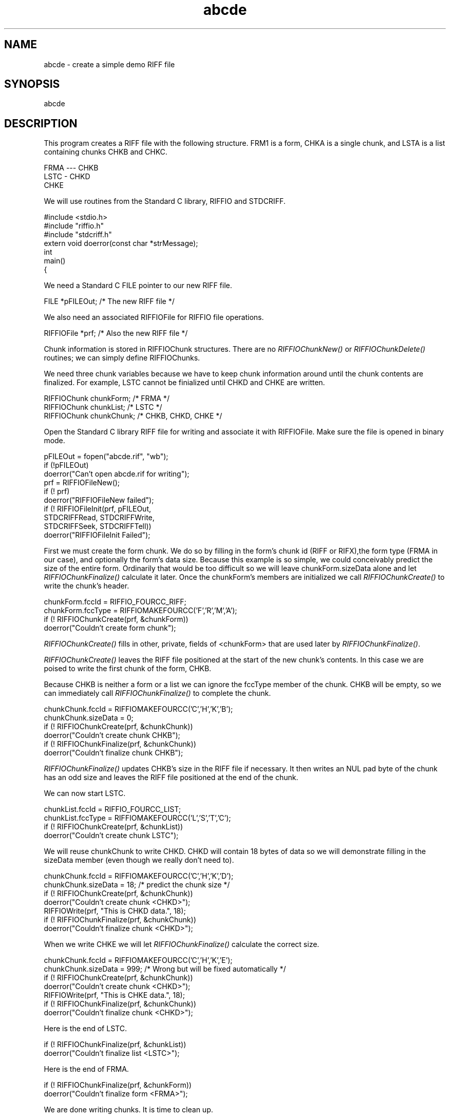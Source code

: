 .rn '' }`
''' $RCSfile$$Revision$$Date$
'''
''' $Log$
'''
.de Sh
.br
.if t .Sp
.ne 5
.PP
\fB\\$1\fR
.PP
..
.de Sp
.if t .sp .5v
.if n .sp
..
.de Ip
.br
.ie \\n(.$>=3 .ne \\$3
.el .ne 3
.IP "\\$1" \\$2
..
.de Vb
.ft CW
.nf
.ne \\$1
..
.de Ve
.ft R

.fi
..
'''
'''
'''     Set up \*(-- to give an unbreakable dash;
'''     string Tr holds user defined translation string.
'''     Bell System Logo is used as a dummy character.
'''
.tr \(*W-|\(bv\*(Tr
.ie n \{\
.ds -- \(*W-
.ds PI pi
.if (\n(.H=4u)&(1m=24u) .ds -- \(*W\h'-12u'\(*W\h'-12u'-\" diablo 10 pitch
.if (\n(.H=4u)&(1m=20u) .ds -- \(*W\h'-12u'\(*W\h'-8u'-\" diablo 12 pitch
.ds L" ""
.ds R" ""
.ds L' '
.ds R' '
'br\}
.el\{\
.ds -- \(em\|
.tr \*(Tr
.ds L" ``
.ds R" ''
.ds L' `
.ds R' '
.ds PI \(*p
'br\}
.\"	If the F register is turned on, we'll generate
.\"	index entries out stderr for the following things:
.\"		TH	Title 
.\"		SH	Header
.\"		Sh	Subsection 
.\"		Ip	Item
.\"		X<>	Xref  (embedded
.\"	Of course, you have to process the output yourself
.\"	in some meaninful fashion.
.if \nF \{
.de IX
.tm Index:\\$1\t\\n%\t"\\$2"
..
.nr % 0
.rr F
.\}
.TH abcde 3 "riffio" "14/Jun/96" "RIFFIO Documentation"
.IX Title "abcde 3"
.UC
.IX Name "abcde - create a simple demo RIFF file"
.if n .hy 0
.if n .na
.ds C+ C\v'-.1v'\h'-1p'\s-2+\h'-1p'+\s0\v'.1v'\h'-1p'
.de CQ          \" put $1 in typewriter font
.ft CW
'if n "\c
'if t \\&\\$1\c
'if n \\&\\$1\c
'if n \&"
\\&\\$2 \\$3 \\$4 \\$5 \\$6 \\$7
'.ft R
..
.\" @(#)ms.acc 1.5 88/02/08 SMI; from UCB 4.2
.	\" AM - accent mark definitions
.bd B 3
.	\" fudge factors for nroff and troff
.if n \{\
.	ds #H 0
.	ds #V .8m
.	ds #F .3m
.	ds #[ \f1
.	ds #] \fP
.\}
.if t \{\
.	ds #H ((1u-(\\\\n(.fu%2u))*.13m)
.	ds #V .6m
.	ds #F 0
.	ds #[ \&
.	ds #] \&
.\}
.	\" simple accents for nroff and troff
.if n \{\
.	ds ' \&
.	ds ` \&
.	ds ^ \&
.	ds , \&
.	ds ~ ~
.	ds ? ?
.	ds ! !
.	ds /
.	ds q
.\}
.if t \{\
.	ds ' \\k:\h'-(\\n(.wu*8/10-\*(#H)'\'\h"|\\n:u"
.	ds ` \\k:\h'-(\\n(.wu*8/10-\*(#H)'\`\h'|\\n:u'
.	ds ^ \\k:\h'-(\\n(.wu*10/11-\*(#H)'^\h'|\\n:u'
.	ds , \\k:\h'-(\\n(.wu*8/10)',\h'|\\n:u'
.	ds ~ \\k:\h'-(\\n(.wu-\*(#H-.1m)'~\h'|\\n:u'
.	ds ? \s-2c\h'-\w'c'u*7/10'\u\h'\*(#H'\zi\d\s+2\h'\w'c'u*8/10'
.	ds ! \s-2\(or\s+2\h'-\w'\(or'u'\v'-.8m'.\v'.8m'
.	ds / \\k:\h'-(\\n(.wu*8/10-\*(#H)'\z\(sl\h'|\\n:u'
.	ds q o\h'-\w'o'u*8/10'\s-4\v'.4m'\z\(*i\v'-.4m'\s+4\h'\w'o'u*8/10'
.\}
.	\" troff and (daisy-wheel) nroff accents
.ds : \\k:\h'-(\\n(.wu*8/10-\*(#H+.1m+\*(#F)'\v'-\*(#V'\z.\h'.2m+\*(#F'.\h'|\\n:u'\v'\*(#V'
.ds 8 \h'\*(#H'\(*b\h'-\*(#H'
.ds v \\k:\h'-(\\n(.wu*9/10-\*(#H)'\v'-\*(#V'\*(#[\s-4v\s0\v'\*(#V'\h'|\\n:u'\*(#]
.ds _ \\k:\h'-(\\n(.wu*9/10-\*(#H+(\*(#F*2/3))'\v'-.4m'\z\(hy\v'.4m'\h'|\\n:u'
.ds . \\k:\h'-(\\n(.wu*8/10)'\v'\*(#V*4/10'\z.\v'-\*(#V*4/10'\h'|\\n:u'
.ds 3 \*(#[\v'.2m'\s-2\&3\s0\v'-.2m'\*(#]
.ds o \\k:\h'-(\\n(.wu+\w'\(de'u-\*(#H)/2u'\v'-.3n'\*(#[\z\(de\v'.3n'\h'|\\n:u'\*(#]
.ds d- \h'\*(#H'\(pd\h'-\w'~'u'\v'-.25m'\f2\(hy\fP\v'.25m'\h'-\*(#H'
.ds D- D\\k:\h'-\w'D'u'\v'-.11m'\z\(hy\v'.11m'\h'|\\n:u'
.ds th \*(#[\v'.3m'\s+1I\s-1\v'-.3m'\h'-(\w'I'u*2/3)'\s-1o\s+1\*(#]
.ds Th \*(#[\s+2I\s-2\h'-\w'I'u*3/5'\v'-.3m'o\v'.3m'\*(#]
.ds ae a\h'-(\w'a'u*4/10)'e
.ds Ae A\h'-(\w'A'u*4/10)'E
.ds oe o\h'-(\w'o'u*4/10)'e
.ds Oe O\h'-(\w'O'u*4/10)'E
.	\" corrections for vroff
.if v .ds ~ \\k:\h'-(\\n(.wu*9/10-\*(#H)'\s-2\u~\d\s+2\h'|\\n:u'
.if v .ds ^ \\k:\h'-(\\n(.wu*10/11-\*(#H)'\v'-.4m'^\v'.4m'\h'|\\n:u'
.	\" for low resolution devices (crt and lpr)
.if \n(.H>23 .if \n(.V>19 \
\{\
.	ds : e
.	ds 8 ss
.	ds v \h'-1'\o'\(aa\(ga'
.	ds _ \h'-1'^
.	ds . \h'-1'.
.	ds 3 3
.	ds o a
.	ds d- d\h'-1'\(ga
.	ds D- D\h'-1'\(hy
.	ds th \o'bp'
.	ds Th \o'LP'
.	ds ae ae
.	ds Ae AE
.	ds oe oe
.	ds Oe OE
.\}
.rm #[ #] #H #V #F C
.SH "NAME"
.IX Header "NAME"
abcde \- create a simple demo RIFF file
.SH "SYNOPSIS"
.IX Header "SYNOPSIS"
abcde
.SH "DESCRIPTION"
.IX Header "DESCRIPTION"
This program creates a RIFF file with the following
structure. FRM1 is a form, CHKA is a single chunk, and LSTA is
a list containing chunks CHKB and CHKC.
.PP
.Vb 3
\&       FRMA --- CHKB
\&                LSTC - CHKD
\&                       CHKE
.Ve
.Vb 1
\&     
.Ve
We will use routines from the Standard C library, RIFFIO and STDCRIFF.
.PP
.Vb 11
\&     
\&     #include <stdio.h>
\&     #include "riffio.h"
\&     #include "stdcriff.h"
\&     
\&     extern void doerror(const char *strMessage);
\&     
\&     int
\&     main()
\&     {
\&     
.Ve
We need a Standard C FILE pointer to our new RIFF file.
.PP
.Vb 3
\&     
\&         FILE        *pFILEOut; /* The new RIFF file */  
\&         
.Ve
We also need an associated RIFFIOFile for RIFFIO file operations.
.PP
.Vb 3
\&     
\&         RIFFIOFile  *prf;      /* Also the new RIFF file */
\&     
.Ve
Chunk information is stored in RIFFIOChunk structures. There are
no \fIRIFFIOChunkNew()\fR or \fIRIFFIOChunkDelete()\fR routines; we can simply
define RIFFIOChunks.
.PP
We need three chunk variables because we have to keep
chunk information around until the chunk contents are finalized.
For example, LSTC cannot be finialized until CHKD and CHKE are written.
.PP
.Vb 5
\&     
\&         RIFFIOChunk chunkForm;  /* FRMA */
\&         RIFFIOChunk chunkList;  /* LSTC */
\&         RIFFIOChunk chunkChunk; /* CHKB, CHKD, CHKE */
\&     
.Ve
Open the Standard C library RIFF file for writing and
associate it with RIFFIOFile.
Make sure the file is opened in binary mode.
.PP
.Vb 14
\&     
\&         pFILEOut = fopen("abcde.rif", "wb");
\&         if (!pFILEOut)
\&             doerror("Can't open abcde.rif for writing");
\&         
\&         prf = RIFFIOFileNew();
\&         if (! prf)
\&             doerror("RIFFIOFileNew failed");
\&         
\&         if (! RIFFIOFileInit(prf, pFILEOut,
\&                              STDCRIFFRead, STDCRIFFWrite, 
\&                              STDCRIFFSeek, STDCRIFFTell))
\&             doerror("RIFFIOFileInit Failed");
\&     
.Ve
First we must create the form chunk. We do so by filling in the
form's chunk id (RIFF or RIFX),the form type (FRMA in our case),
and optionally the form's data size.  Because this example is so
simple, we could conceivably predict the size of the entire
form. Ordinarily that would be too difficult so we will leave
chunkForm.sizeData alone and let \fIRIFFIOChunkFinalize()\fR calculate it
later. Once the chunkForm's members are initialized we call
\fIRIFFIOChunkCreate()\fR to write the chunk's header.
.PP
.Vb 6
\&         chunkForm.fccId = RIFFIO_FOURCC_RIFF;
\&         chunkForm.fccType = RIFFIOMAKEFOURCC('F','R','M','A');
\&     
\&         if (! RIFFIOChunkCreate(prf, &chunkForm))
\&             doerror("Couldn't create form chunk");
\&     
.Ve
\fIRIFFIOChunkCreate()\fR fills in other, private, fields of <chunkForm> that
are used later by \fIRIFFIOChunkFinalize()\fR.
.PP
\fIRIFFIOChunkCreate()\fR leaves the RIFF file positioned at the start of
the new chunk's contents.  In this case we are poised to write the
first chunk of the form, CHKB.
.PP
Because CHKB is neither a form or a list we can ignore the fccType
member of the chunk. CHKB will be empty, so we can immediately call
\fIRIFFIOChunkFinalize()\fR to complete the chunk.
.PP
.Vb 9
\&         chunkChunk.fccId = RIFFIOMAKEFOURCC('C','H','K','B');
\&         chunkChunk.sizeData = 0;
\&         
\&         if (! RIFFIOChunkCreate(prf, &chunkChunk))
\&             doerror("Couldn't create chunk CHKB");
\&         
\&         if (! RIFFIOChunkFinalize(prf, &chunkChunk))
\&             doerror("Couldn't finalize chunk CHKB");
\&     
.Ve
\fIRIFFIOChunkFinalize()\fR updates CHKB's size in the RIFF file if necessary.
It then writes an NUL pad byte of the chunk has an odd size and leaves
the RIFF file positioned at the end of the chunk.
.PP
We can now start LSTC.
.PP
.Vb 6
\&             chunkList.fccId = RIFFIO_FOURCC_LIST;
\&             chunkList.fccType = RIFFIOMAKEFOURCC('L','S','T','C');
\&         
\&             if (! RIFFIOChunkCreate(prf, &chunkList))
\&                     doerror("Couldn't create chunk LSTC");
\&     
.Ve
We will reuse chunkChunk to write CHKD. CHKD will contain 18 bytes
of data so we will demonstrate filling in the sizeData member
(even though we really don't need to).
.PP
.Vb 11
\&         chunkChunk.fccId = RIFFIOMAKEFOURCC('C','H','K','D');
\&         chunkChunk.sizeData = 18; /* predict the chunk size */
\&     
\&         if (! RIFFIOChunkCreate(prf, &chunkChunk))
\&             doerror("Couldn't create chunk <CHKD>");
\&         
\&         RIFFIOWrite(prf, "This is CHKD data.", 18); 
\&         
\&         if (! RIFFIOChunkFinalize(prf, &chunkChunk))
\&             doerror("Couldn't finalize chunk <CHKD>");
\&         
.Ve
When we write CHKE we will let \fIRIFFIOChunkFinalize()\fR calculate the
correct size.
.PP
.Vb 11
\&         chunkChunk.fccId = RIFFIOMAKEFOURCC('C','H','K','E');
\&         chunkChunk.sizeData = 999; /* Wrong but will be fixed automatically */
\&     
\&         if (! RIFFIOChunkCreate(prf, &chunkChunk))
\&             doerror("Couldn't create chunk <CHKD>");
\&         
\&         RIFFIOWrite(prf, "This is CHKE data.", 18); 
\&         
\&         if (! RIFFIOChunkFinalize(prf, &chunkChunk))
\&             doerror("Couldn't finalize chunk <CHKD>");
\&     
.Ve
Here is the end of LSTC.
.PP
.Vb 3
\&         if (! RIFFIOChunkFinalize(prf, &chunkList))
\&             doerror("Couldn't finalize list <LSTC>");
\&     
.Ve
Here is the end of FRMA.
.PP
.Vb 3
\&         if (! RIFFIOChunkFinalize(prf, &chunkForm))
\&             doerror("Couldn't finalize form <FRMA>");
\&         
.Ve
We are done writing chunks. It is time to clean up.
.PP
.Vb 3
\&     
\&         RIFFIOFileDelete(prf);
\&     
.Ve
Even though we have deleted the RIFFIOFile we still haven't officially
closed the Standard C Libarary representation.
.PP
.Vb 7
\&     
\&         fclose(pFILEOut);                
\&     
\&         return 0;
\&     
\&     }
\&     
.Ve
Report an error and exit.
.PP
.Vb 6
\&     void
\&     doerror(const char *strMessage)
\&     {
\&             fprintf(stderr, "%s\en", strMessage);
\&             exit(1);
\&     }
.Ve

.rn }` ''
